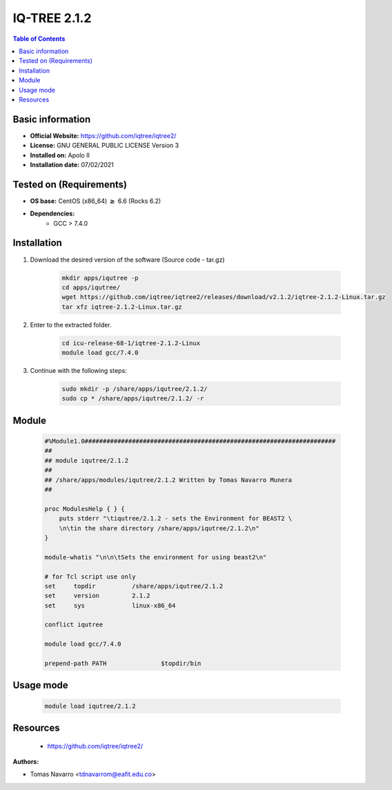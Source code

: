 .. _iqtree-2.1.2-index:


IQ-TREE 2.1.2
=============

.. contents:: Table of Contents

Basic information
-----------------

- **Official Website:** https://github.com/iqtree/iqtree2/
- **License:** GNU GENERAL PUBLIC LICENSE Version 3
- **Installed on:** Apolo II
- **Installation date:** 07/02/2021

Tested on (Requirements)
------------------------

* **OS base:** CentOS (x86_64) :math:`\boldsymbol{\ge}` 6.6 (Rocks 6.2)
* **Dependencies:**
    * GCC > 7.4.0



Installation
------------


#. Download the desired version of the software (Source code - tar.gz)

    .. code-block:: bash

        mkdir apps/iqutree -p
        cd apps/iqutree/
        wget https://github.com/iqtree/iqtree2/releases/download/v2.1.2/iqtree-2.1.2-Linux.tar.gz
        tar xfz iqtree-2.1.2-Linux.tar.gz



#. Enter to the extracted folder.

    .. code-block:: bash

        cd icu-release-68-1/iqtree-2.1.2-Linux
        module load gcc/7.4.0


#. Continue with the following steps:

    .. code-block:: bash

        sudo mkdir -p /share/apps/iqutree/2.1.2/
        sudo cp * /share/apps/iqutree/2.1.2/ -r





Module
------

    .. code-block:: bash

        #%Module1.0#####################################################################
        ##
        ## module iqutree/2.1.2
        ##
        ## /share/apps/modules/iqutree/2.1.2 Written by Tomas Navarro Munera
        ##

        proc ModulesHelp { } {
            puts stderr "\tiqutree/2.1.2 - sets the Environment for BEAST2 \
            \n\tin the share directory /share/apps/iqutree/2.1.2\n"
        }

        module-whatis "\n\n\tSets the environment for using beast2\n"

        # for Tcl script use only
        set     topdir          /share/apps/iqutree/2.1.2
        set     version         2.1.2
        set     sys             linux-x86_64

        conflict iqutree

        module load gcc/7.4.0

        prepend-path PATH               $topdir/bin





Usage mode
------------

    .. code-block:: bash

       module load iqutree/2.1.2



Resources
---------
 * https://github.com/iqtree/iqtree2/


:Authors:

- Tomas Navarro <tdnavarrom@eafit.edu.co>
